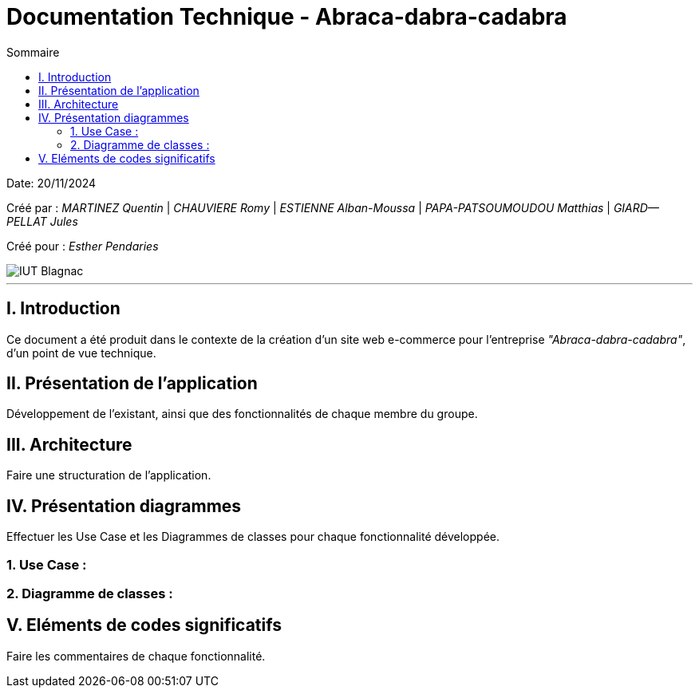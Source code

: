 = Documentation Technique - Abraca-dabra-cadabra
:toc:
:toc-title: Sommaire

:Entreprise: Abraca-dabra-cadabra
:Equipe:  

Date: 20/11/2024

Créé par : _MARTINEZ Quentin_ | _CHAUVIERE Romy_ | _ESTIENNE Alban-Moussa_ | _PAPA-PATSOUMOUDOU Matthias_ | _GIARD--PELLAT Jules_ 

Créé pour : _Esther Pendaries_

image::../../images/IUT.png[IUT Blagnac]

---

== I. Introduction
[.text-justify]
Ce document a été produit dans le contexte de la création d'un site web e-commerce pour l'entreprise _"Abraca-dabra-cadabra"_, d'un point de vue technique.

== II. Présentation de l'application
[.text-justify]
Développement de l'existant, ainsi que des fonctionnalités de chaque membre du groupe.

== III. Architecture
[.text-justify]
Faire une structuration de l'application.

== IV. Présentation diagrammes
[.text-justify]
Effectuer les Use Case et les Diagrammes de classes pour chaque fonctionnalité développée.

=== 1. Use Case :
[.text-justify]

=== 2. Diagramme de classes :
[.text-justify]


== V. Eléments de codes significatifs
[.text-justify]
Faire les commentaires de chaque fonctionnalité.
